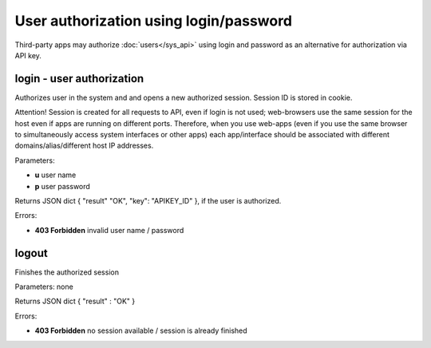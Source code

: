 User authorization using login/password
=======================================

Third-party apps may authorize :doc:`users</sys_api>` using login and password
as an alternative for authorization via API key.

login - user authorization
--------------------------

Authorizes user in the system and and opens a new authorized session.  Session
ID is stored in cookie.

Attention! Session is created for all requests to API, even if login is not
used; web-browsers use the same session for the host even if apps are running
on different ports. Therefore, when you use web-apps (even if you use the same
browser to simultaneously access system interfaces or other apps) each
app/interface should be associated with different domains/alias/different host
IP addresses.

Parameters:

* **u** user name
* **p** user password

Returns JSON dict { "result" "OK", "key": "APIKEY_ID" }, if the user is
authorized.

Errors:

* **403 Forbidden** invalid user name / password

logout
------

Finishes the authorized session

Parameters: none

Returns JSON dict { "result" : "OK" }

Errors:

* **403 Forbidden** no session available / session is already finished

